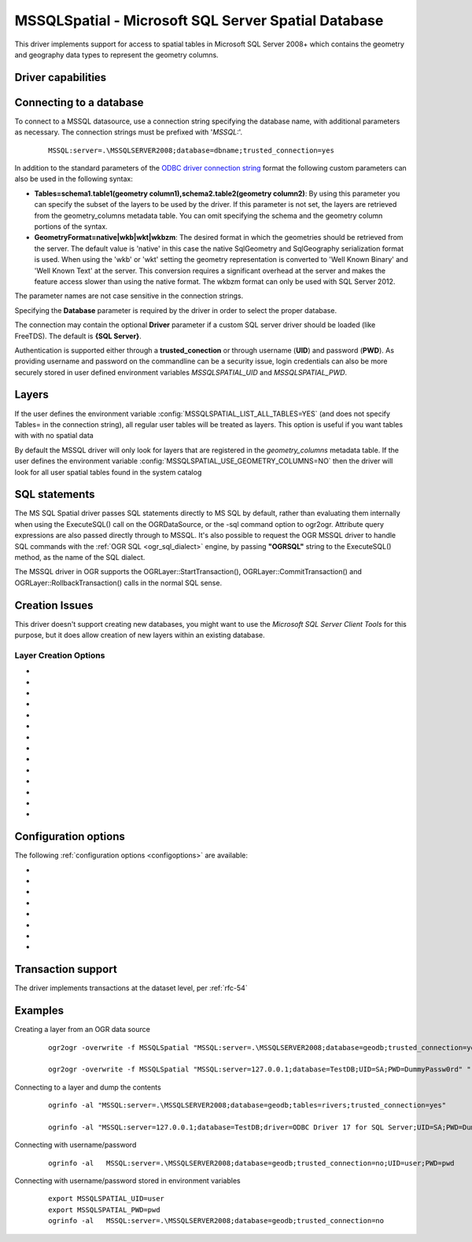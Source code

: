 .. _vector.mssqlspatial:

MSSQLSpatial - Microsoft SQL Server Spatial Database
====================================================

.. shortname:: MSSQLSpatial

.. build_dependencies:: ODBC library

This driver implements support for access to spatial tables in Microsoft
SQL Server 2008+ which contains the geometry and geography data types to
represent the geometry columns.

Driver capabilities
-------------------

.. supports_create::

.. supports_georeferencing::

Connecting to a database
------------------------

| To connect to a MSSQL datasource, use a connection string specifying
  the database name, with additional parameters as necessary. The
  connection strings must be prefixed with '*MSSQL:*'.

   ::

      MSSQL:server=.\MSSQLSERVER2008;database=dbname;trusted_connection=yes

In addition to the standard parameters of the `ODBC driver connection
string <http://msdn.microsoft.com/en-us/library/ms130822.aspx>`__ format
the following custom parameters can also be used in the following
syntax:

-  **Tables=schema1.table1(geometry column1),schema2.table2(geometry
   column2)**: By using this parameter you can specify the subset of the
   layers to be used by the driver. If this parameter is not set, the
   layers are retrieved from the geometry_columns metadata table. You
   can omit specifying the schema and the geometry column portions of
   the syntax.
-  **GeometryFormat=native|wkb|wkt|wkbzm**: The desired format in which
   the geometries should be retrieved from the server. The default value
   is 'native' in this case the native SqlGeometry and SqlGeography
   serialization format is used. When using the 'wkb' or 'wkt' setting
   the geometry representation is converted to 'Well Known Binary' and
   'Well Known Text' at the server. This conversion requires a
   significant overhead at the server and makes the feature access
   slower than using the native format. The wkbzm format can only be
   used with SQL Server 2012.

The parameter names are not case sensitive in the connection strings.

Specifying the **Database** parameter is required by the driver in order
to select the proper database.

The connection may contain the optional **Driver** parameter if a custom
SQL server driver should be loaded (like FreeTDS). The default is **{SQL
Server}**.

Authentication is supported either through a **trusted_conection** or
through username (**UID**) and password (**PWD**). As providing username
and password on the commandline can be a security issue, login credentials
can also be more securely stored in user defined environment variables
*MSSQLSPATIAL_UID* and *MSSQLSPATIAL_PWD*.

Layers
------

If the user defines the environment variable
:config:`MSSQLSPATIAL_LIST_ALL_TABLES=YES` (and does not specify Tables= in the
connection string), all regular user tables will be treated as layers.
This option is useful if you want tables with with no spatial data

By default the MSSQL driver will only look for layers that are
registered in the *geometry_columns* metadata table.
If the user defines the environment variable
:config:`MSSQLSPATIAL_USE_GEOMETRY_COLUMNS=NO` then the driver will look for all
user spatial tables found in the system catalog

SQL statements
--------------

The MS SQL Spatial driver passes SQL statements directly to MS SQL by
default, rather than evaluating them internally when using the
ExecuteSQL() call on the OGRDataSource, or the -sql command option to
ogr2ogr. Attribute query expressions are also passed directly through to
MSSQL. It's also possible to request the OGR MSSQL driver to handle SQL
commands with the :ref:`OGR SQL <ogr_sql_dialect>` engine, by passing
**"OGRSQL"** string to the ExecuteSQL() method, as the name of the SQL
dialect.

The MSSQL driver in OGR supports the OGRLayer::StartTransaction(),
OGRLayer::CommitTransaction() and OGRLayer::RollbackTransaction() calls
in the normal SQL sense.

Creation Issues
---------------

This driver doesn't support creating new databases, you might want to
use the *Microsoft SQL Server Client Tools* for this purpose, but it
does allow creation of new layers within an existing database.

Layer Creation Options
~~~~~~~~~~~~~~~~~~~~~~

-  .. lco:: GEOM_TYPE
      :choices: geometry, geography
      :default: geometry

      The GEOM_TYPE layer creation option can be set to one
      of "geometry" or "geography". If this option is not specified the
      default value is "geometry". So as to create the geometry column with
      "geography" type, this parameter should be set "geography". In this
      case the layer must have a valid spatial reference of one of the
      geography coordinate systems defined in the
      **sys.spatial_reference_systems** SQL Server metadata table.
      Projected coordinate systems are not supported in this case.

-  .. lco:: OVERWRITE
      :choices: YES, NO

      This may be "YES" to force an existing layer of the
      desired name to be destroyed before creating the requested layer.

-  .. lco:: LAUNDER
      :choices: YES, NO
      :default: YES

      This may be "YES" to force new fields created on this
      layer to have their field names "laundered" into a form more
      compatible with MSSQL. This converts to lower case and converts some
      special characters like "-" and "#" to "_". If "NO" exact names are
      preserved. If enabled the table (layer)
      name will also be laundered.

-  .. lco:: PRECISION
      :choices: YES, NO
      :default: YES

      This may be "YES" to force new fields created on this
      layer to try and represent the width and precision information, if
      available using numeric(width,precision) or char(width) types. If
      "NO" then the types float, int and varchar will be used instead.

-  .. lco:: DIM
      :choices: 2, 3
      :default: 3

      Control the dimension of the layer.

-  .. lco:: GEOMETRY_NAME
      :default: ogr_geometry

      Set the name of geometry column in the new table.

-  .. lco:: SCHEMA

      Set name of schema for new table. If this parameter is
      not supported the default schema "*dbo"* is used.

-  .. lco:: SRID

      Set the spatial reference id of the new table explicitly.
      The corresponding entry should already be added to the
      spatial_ref_sys metadata table. If this parameter is not set the SRID
      is derived from the authority code of source layer SRS.

-  .. lco:: SPATIAL_INDEX
      :choices: YES, NO
      :default: YES

      Boolean flag to
      enable/disable the automatic creation of a spatial index on the newly
      created layers.

-  .. lco:: UPLOAD_GEOM_FORMAT
      :choices: wkb, wkt

      Specify the geometry format
      (wkb or wkt) when creating or modifying features.

-  .. lco:: FID
      :choices: ogr_fid

      Name of the FID column to create.

-  .. lco:: FID64
      :choices: YES, NO
      :default: NO

      Specifies whether to create the FID
      column with bigint type to handle 64bit wide ids.

-  .. lco:: GEOMETRY_NULLABLE
      :choices: YES, NO
      :default: YES

      Specifies whether the values
      of the geometry column can be NULL.

-  .. lco:: EXTRACT_SCHEMA_FROM_LAYER_NAME
      :choices: YES, NO
      :default: YES
      :since: 2.3.0

      Can be set to
      NO to avoid considering the dot character as the separator between
      the schema and the table name.

Configuration options
---------------------

The following :ref:`configuration options <configoptions>` are
available:

-  .. config:: MSSQLSPATIAL_USE_BCP
      :since: 2.1.0

      Enable bulk insert when
      adding features. This option requires to to compile GDAL against a
      bulk copy enabled ODBC driver like SQL Server Native Client 11.0. To
      specify a BCP supported driver in the connection string, use the
      driver parameter, like DRIVER={SQL Server Native Client 11.0}. If
      GDAL is compiled against SQL Server Native Client 10.0 or 11.0 the
      driver is selected automatically not requiring to specify that in the
      connection string. If GDAL is compiled against SQL Server Native
      Client 10.0 or 11.0 the default setting of this parameter is TRUE,
      otherwise the parameter is ignored by the driver.

-  .. config:: MSSQLSPATIAL_BCP_SIZE
      :default: 1000
      :since: 2.1.0

      Specifies the bulk
      insert batch size. The larger value makes the insert faster, but
      consumes more memory.

-  .. config:: MSSQLSPATIAL_OGR_FID
      :default: ogr_fid

      Override FID column name.

-  .. config:: MSSQLSPATIAL_ALWAYS_OUTPUT_FID
      :choices: YES, NO
      :default: NO

      Always retrieve the FID value of
      the recently created feature (even if it is not a true IDENTITY
      column).

-  .. config:: MSSQLSPATIAL_SHOW_FID_COLUMN
      :choices: YES, NO
      :default: NO

      Force to display the FID columns as a feature attribute.

-  .. config:: MSSQLSPATIAL_USE_GEOMETRY_COLUMNS
      :choices: YES, NO
      :default: YES

      Use/create geometry_columns metadata table in the database.

-  .. config:: MSSQLSPATIAL_LIST_ALL_TABLES
      :choices: YES, NO
      :default: NO

      Use mssql catalog to list available layers.

-  .. config:: MSSQLSPATIAL_USE_GEOMETRY_VALIDATION
      :choices: YES, NO
      :since: 3.0

      Let the
      driver detect the geometries which would trigger run time errors at
      MSSQL server. The driver tries to correct these geometries before
      submitting that to the server.

Transaction support
-------------------

The driver implements transactions at the dataset level, per :ref:`rfc-54`

Examples
--------

Creating a layer from an OGR data source

   ::

      ogr2ogr -overwrite -f MSSQLSpatial "MSSQL:server=.\MSSQLSERVER2008;database=geodb;trusted_connection=yes" "rivers.tab"

      ogr2ogr -overwrite -f MSSQLSpatial "MSSQL:server=127.0.0.1;database=TestDB;UID=SA;PWD=DummyPassw0rd" "rivers.gpkg"

Connecting to a layer and dump the contents

   ::

      ogrinfo -al "MSSQL:server=.\MSSQLSERVER2008;database=geodb;tables=rivers;trusted_connection=yes"

      ogrinfo -al "MSSQL:server=127.0.0.1;database=TestDB;driver=ODBC Driver 17 for SQL Server;UID=SA;PWD=DummyPassw0rd"

Connecting with username/password

   ::

      ogrinfo -al   MSSQL:server=.\MSSQLSERVER2008;database=geodb;trusted_connection=no;UID=user;PWD=pwd

Connecting with username/password stored in environment variables

   ::

      export MSSQLSPATIAL_UID=user
      export MSSQLSPATIAL_PWD=pwd
      ogrinfo -al   MSSQL:server=.\MSSQLSERVER2008;database=geodb;trusted_connection=no
